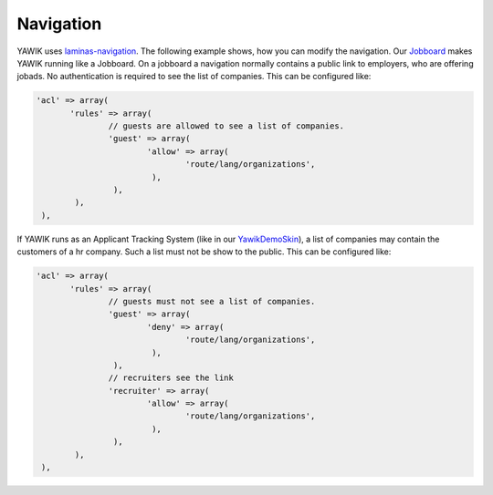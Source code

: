 .. index:: Core; Navigation

Navigation
----------

YAWIK uses `laminas-navigation`_. The following example shows, how you can modify the navigation.
Our Jobboard_ makes YAWIK running like a Jobboard. On a jobboard a navigation normally
contains a public link to employers, who are offering jobads. No authentication is required to
see the list of companies. This can be configured like:

.. code-block:: php

     'acl' => array(
            'rules' => array(
                    // guests are allowed to see a list of companies.
                    'guest' => array(
                            'allow' => array(
                                    'route/lang/organizations',
                             ),
                     ),
             ),
      ),

If YAWIK runs as an Applicant Tracking System (like in our YawikDemoSkin_), a list of companies may contain the customers of
a hr company. Such a list must not be show to the public. This can be configured like:

.. code-block:: php

     'acl' => array(
            'rules' => array(
                    // guests must not see a list of companies.
                    'guest' => array(
                            'deny' => array(
                                    'route/lang/organizations',
                             ),
                     ),
                    // recruiters see the link
                    'recruiter' => array(
                            'allow' => array(
                                    'route/lang/organizations',
                             ),
                     ),
             ),
      ),


.. _`laminas-navigation`: https://docs.laminas.dev/laminas-navigation/
.. _Jobboard: https://github.com/yawik/Jobboard
.. _YawikDemoSkin: https://github.com/cbleek/YawikDemoSkin